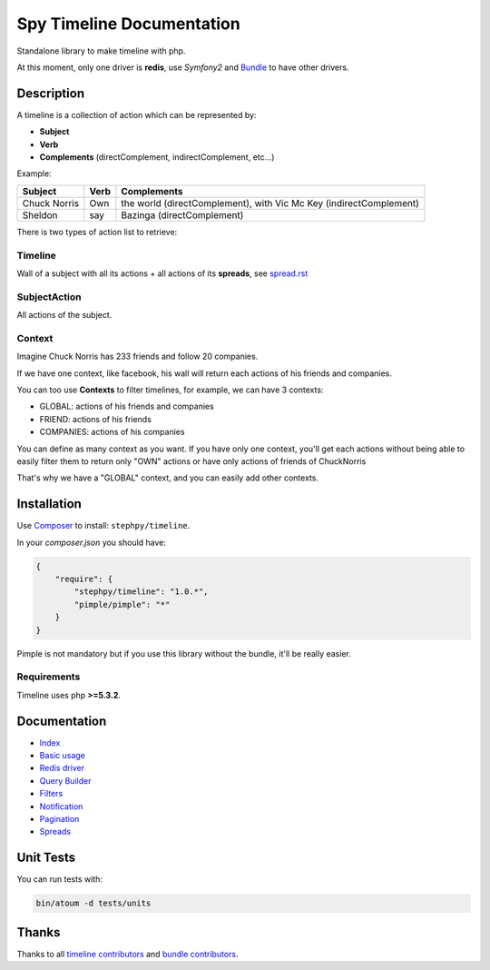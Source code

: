 Spy Timeline Documentation
==========================

.. image:: https://secure.travis-ci.org/stephpy/timeline.png?branch=master
   :target: http://travis-ci.org/stephpy/timeline

Standalone library to make timeline with php.

At this moment, only one driver is **redis**, use `Symfony2` and `Bundle <https://github.com/stephpy/TimelineBundle>`_ to have other drivers.

Description
-----------

A timeline is a collection of action which can be represented by:

- **Subject**
- **Verb**
- **Complements** (directComplement, indirectComplement, etc...)

Example:

+--------------+---------+--------------------------------------------------------------------+
|   Subject    |  Verb   | Complements                                                        |
+==============+=========+====================================================================+
| Chuck Norris | Own     | the world (directComplement), with Vic Mc Key (indirectComplement) |
+--------------+---------+--------------------------------------------------------------------+
| Sheldon      | say     | Bazinga (directComplement)                                         |
+--------------+---------+--------------------------------------------------------------------+

There is two types of action list to retrieve:

Timeline
~~~~~~~~

Wall of a subject with all its actions + all actions of its **spreads**, see `spread.rst <https://github.com/stephpy/timeline/tree/master/doc/spread.rst>`_

SubjectAction
~~~~~~~~~~~~~

All actions of the subject.

Context
~~~~~~~

Imagine Chuck Norris has 233 friends and follow 20 companies.

If we have one context, like facebook, his wall will return each actions of his friends and companies.

You can too use **Contexts** to filter timelines, for example, we can have 3 contexts:

- GLOBAL: actions of his friends and companies
- FRIEND: actions of his friends
- COMPANIES: actions of his companies

You can define as many context as you want.
If you have only one context, you'll get each actions without being able to easily filter them to return only "OWN" actions or have only actions of friends of ChuckNorris

That's why we have a "GLOBAL" context, and you can easily add other contexts.

Installation
------------
Use `Composer <https://github.com/composer/composer/>`_ to install: ``stephpy/timeline``.

In your `composer.json` you should have:

.. code-block:: yaml

    {
        "require": {
            "stephpy/timeline": "1.0.*",
            "pimple/pimple": "*"
        }
    }

Pimple is not mandatory but if you use this library without the bundle, it'll be really easier.

Requirements
~~~~~~~~~~~~

Timeline uses php **>=5.3.2**.

Documentation
-------------

- `Index <https://github.com/stephpy/timeline/tree/master/README.rst>`_
- `Basic usage <https://github.com/stephpy/timeline/tree/master/doc/basic_usage.rst>`_
- `Redis driver <https://github.com/stephpy/timeline/tree/master/doc/drivers/redis.rst>`_
- `Query Builder <https://github.com/stephpy/timeline/tree/master/doc/query_builder.rst>`_
- `Filters <https://github.com/stephpy/timeline/tree/master/doc/filter.rst>`_
- `Notification <https://github.com/stephpy/timeline/tree/master/doc/notification.rst>`_
- `Pagination <https://github.com/stephpy/timeline/tree/master/doc/pagination.rst>`_
- `Spreads <https://github.com/stephpy/timeline/tree/master/doc/spread.rst>`_

Unit Tests
----------

You can run tests with:

.. code-block:: sh

    bin/atoum -d tests/units

Thanks
------
Thanks to all `timeline contributors <https://github.com/stephpy/timeline/graphs/contributors>`_ and `bundle contributors <https://github.com/stephpy/TimelineBundle/graphs/contributors>`_.
